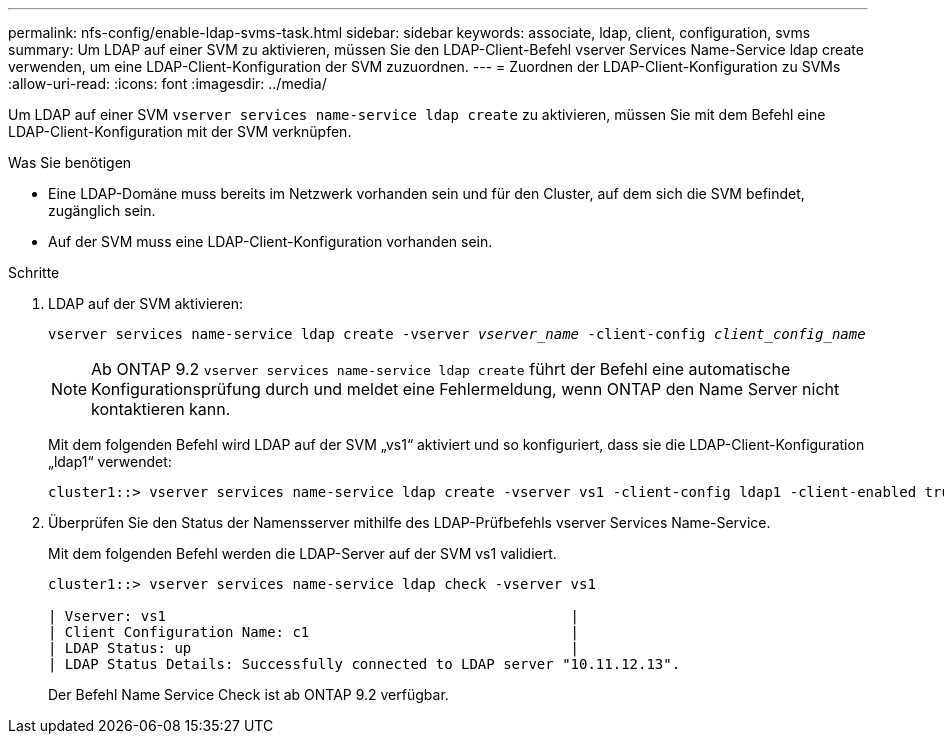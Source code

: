 ---
permalink: nfs-config/enable-ldap-svms-task.html 
sidebar: sidebar 
keywords: associate, ldap, client, configuration, svms 
summary: Um LDAP auf einer SVM zu aktivieren, müssen Sie den LDAP-Client-Befehl vserver Services Name-Service ldap create verwenden, um eine LDAP-Client-Konfiguration der SVM zuzuordnen. 
---
= Zuordnen der LDAP-Client-Konfiguration zu SVMs
:allow-uri-read: 
:icons: font
:imagesdir: ../media/


[role="lead"]
Um LDAP auf einer SVM `vserver services name-service ldap create` zu aktivieren, müssen Sie mit dem Befehl eine LDAP-Client-Konfiguration mit der SVM verknüpfen.

.Was Sie benötigen
* Eine LDAP-Domäne muss bereits im Netzwerk vorhanden sein und für den Cluster, auf dem sich die SVM befindet, zugänglich sein.
* Auf der SVM muss eine LDAP-Client-Konfiguration vorhanden sein.


.Schritte
. LDAP auf der SVM aktivieren:
+
`vserver services name-service ldap create -vserver _vserver_name_ -client-config _client_config_name_`

+
[NOTE]
====
Ab ONTAP 9.2 `vserver services name-service ldap create` führt der Befehl eine automatische Konfigurationsprüfung durch und meldet eine Fehlermeldung, wenn ONTAP den Name Server nicht kontaktieren kann.

====
+
Mit dem folgenden Befehl wird LDAP auf der SVM „vs1“ aktiviert und so konfiguriert, dass sie die LDAP-Client-Konfiguration „ldap1“ verwendet:

+
[listing]
----
cluster1::> vserver services name-service ldap create -vserver vs1 -client-config ldap1 -client-enabled true
----
. Überprüfen Sie den Status der Namensserver mithilfe des LDAP-Prüfbefehls vserver Services Name-Service.
+
Mit dem folgenden Befehl werden die LDAP-Server auf der SVM vs1 validiert.

+
[listing]
----
cluster1::> vserver services name-service ldap check -vserver vs1

| Vserver: vs1                                                |
| Client Configuration Name: c1                               |
| LDAP Status: up                                             |
| LDAP Status Details: Successfully connected to LDAP server "10.11.12.13".                                              |
----
+
Der Befehl Name Service Check ist ab ONTAP 9.2 verfügbar.


